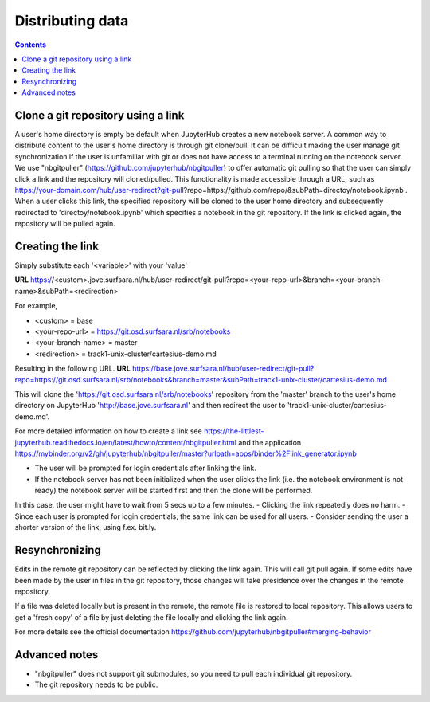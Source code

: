 .. _distributing:

*****************
Distributing data
*****************

.. contents:: 
    :depth: 2


.. _content_distributing:

=======
Clone a git repository using a link
=======

A user's home directory is empty be default when JupyterHub creates a new notebook server.
A common way to distribute content to the user's home directory is through git clone/pull.
It can be difficult making the user manage git synchronization if the user is unfamiliar with git or does not have access to a terminal running on the notebook server.
We use "nbgitpuller" (https://github.com/jupyterhub/nbgitpuller) to offer automatic git pulling so that the user can simply click a link and the repository will cloned/pulled.
This functionality is made accessible through a URL, such as https://your-domain.com/hub/user-redirect?git-pull?repo=https://github.com/repo/&subPath=directoy/notebook.ipynb .
When a user clicks this link, the specified repository will be cloned to the user home directory and subsequently redirected to 'directoy/notebook.ipynb' which specifies a notebook in the git repository.
If the link is clicked again, the repository will be pulled again.

=======
Creating the link
=======

Simply substitute each '<variable>' with your 'value'

**URL** https://<custom>.jove.surfsara.nl/hub/user-redirect/git-pull?repo=<your-repo-url>&branch=<your-branch-name>&subPath=<redirection>

For example,

- <custom> = base
- <your-repo-url> = https://git.osd.surfsara.nl/srb/notebooks
- <your-branch-name> = master
- <redirection> = track1-unix-cluster/cartesius-demo.md

Resulting in the following URL.
**URL** https://base.jove.surfsara.nl/hub/user-redirect/git-pull?repo=https://git.osd.surfsara.nl/srb/notebooks&branch=master&subPath=track1-unix-cluster/cartesius-demo.md

This will clone the 'https://git.osd.surfsara.nl/srb/notebooks' repository from the 'master' branch to the user's home directory on JupyterHub 'http://base.jove.surfsara.nl' and then redirect the user to 'track1-unix-cluster/cartesius-demo.md'.

For more detailed information on how to create a link see https://the-littlest-jupyterhub.readthedocs.io/en/latest/howto/content/nbgitpuller.html
and the application https://mybinder.org/v2/gh/jupyterhub/nbgitpuller/master?urlpath=apps/binder%2Flink_generator.ipynb

- The user will be prompted for login credentials after linking the link.
- If the notebook server has not been initialized when the user clicks the link (i.e. the notebook environment is not ready) the notebook server will be started first and then the clone will be performed.
In this case, the user might have to wait from 5 secs up to a few minutes.
- Clicking the link repeatedly does no harm.
- Since each user is prompted for login credentials, the same link can be used for all users.
- Consider sending the user a shorter version of the link, using f.ex. bit.ly.

=======
Resynchronizing
=======

Edits in the remote git repository can be reflected by clicking the link again.
This will call git pull again.
If some edits have been made by the user in files in the git repository, those changes will take presidence over the changes in the remote repository.

If a file was deleted locally but is present in the remote, the remote file is restored to local repository.
This allows users to get a 'fresh copy' of a file by just deleting the file locally and clicking the link again.

For more details see the official documentation https://github.com/jupyterhub/nbgitpuller#merging-behavior

=======
Advanced notes
=======

- "nbgitpuller" does not support git submodules, so you need to pull each individual git repository.
- The git repository needs to be public.